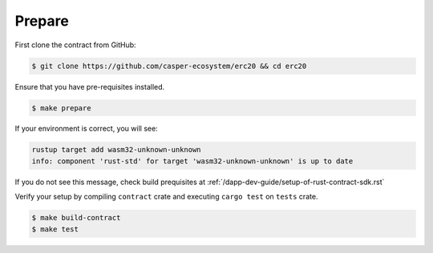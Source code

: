 
Prepare
=======

First clone the contract from GitHub: 

.. code-block:: bash

   $ git clone https://github.com/casper-ecosystem/erc20 && cd erc20


Ensure that you have pre-requisites installed. 

.. code-block:: bash

   $ make prepare


If your environment is correct, you will see:

.. code-block:: bash

   rustup target add wasm32-unknown-unknown
   info: component 'rust-std' for target 'wasm32-unknown-unknown' is up to date

If you do not see this message, check build prequisites at :ref:`/dapp-dev-guide/setup-of-rust-contract-sdk.rst`



Verify your setup by compiling ``contract`` crate and executing ``cargo test`` on ``tests`` crate.

.. code-block:: bash

   $ make build-contract
   $ make test
